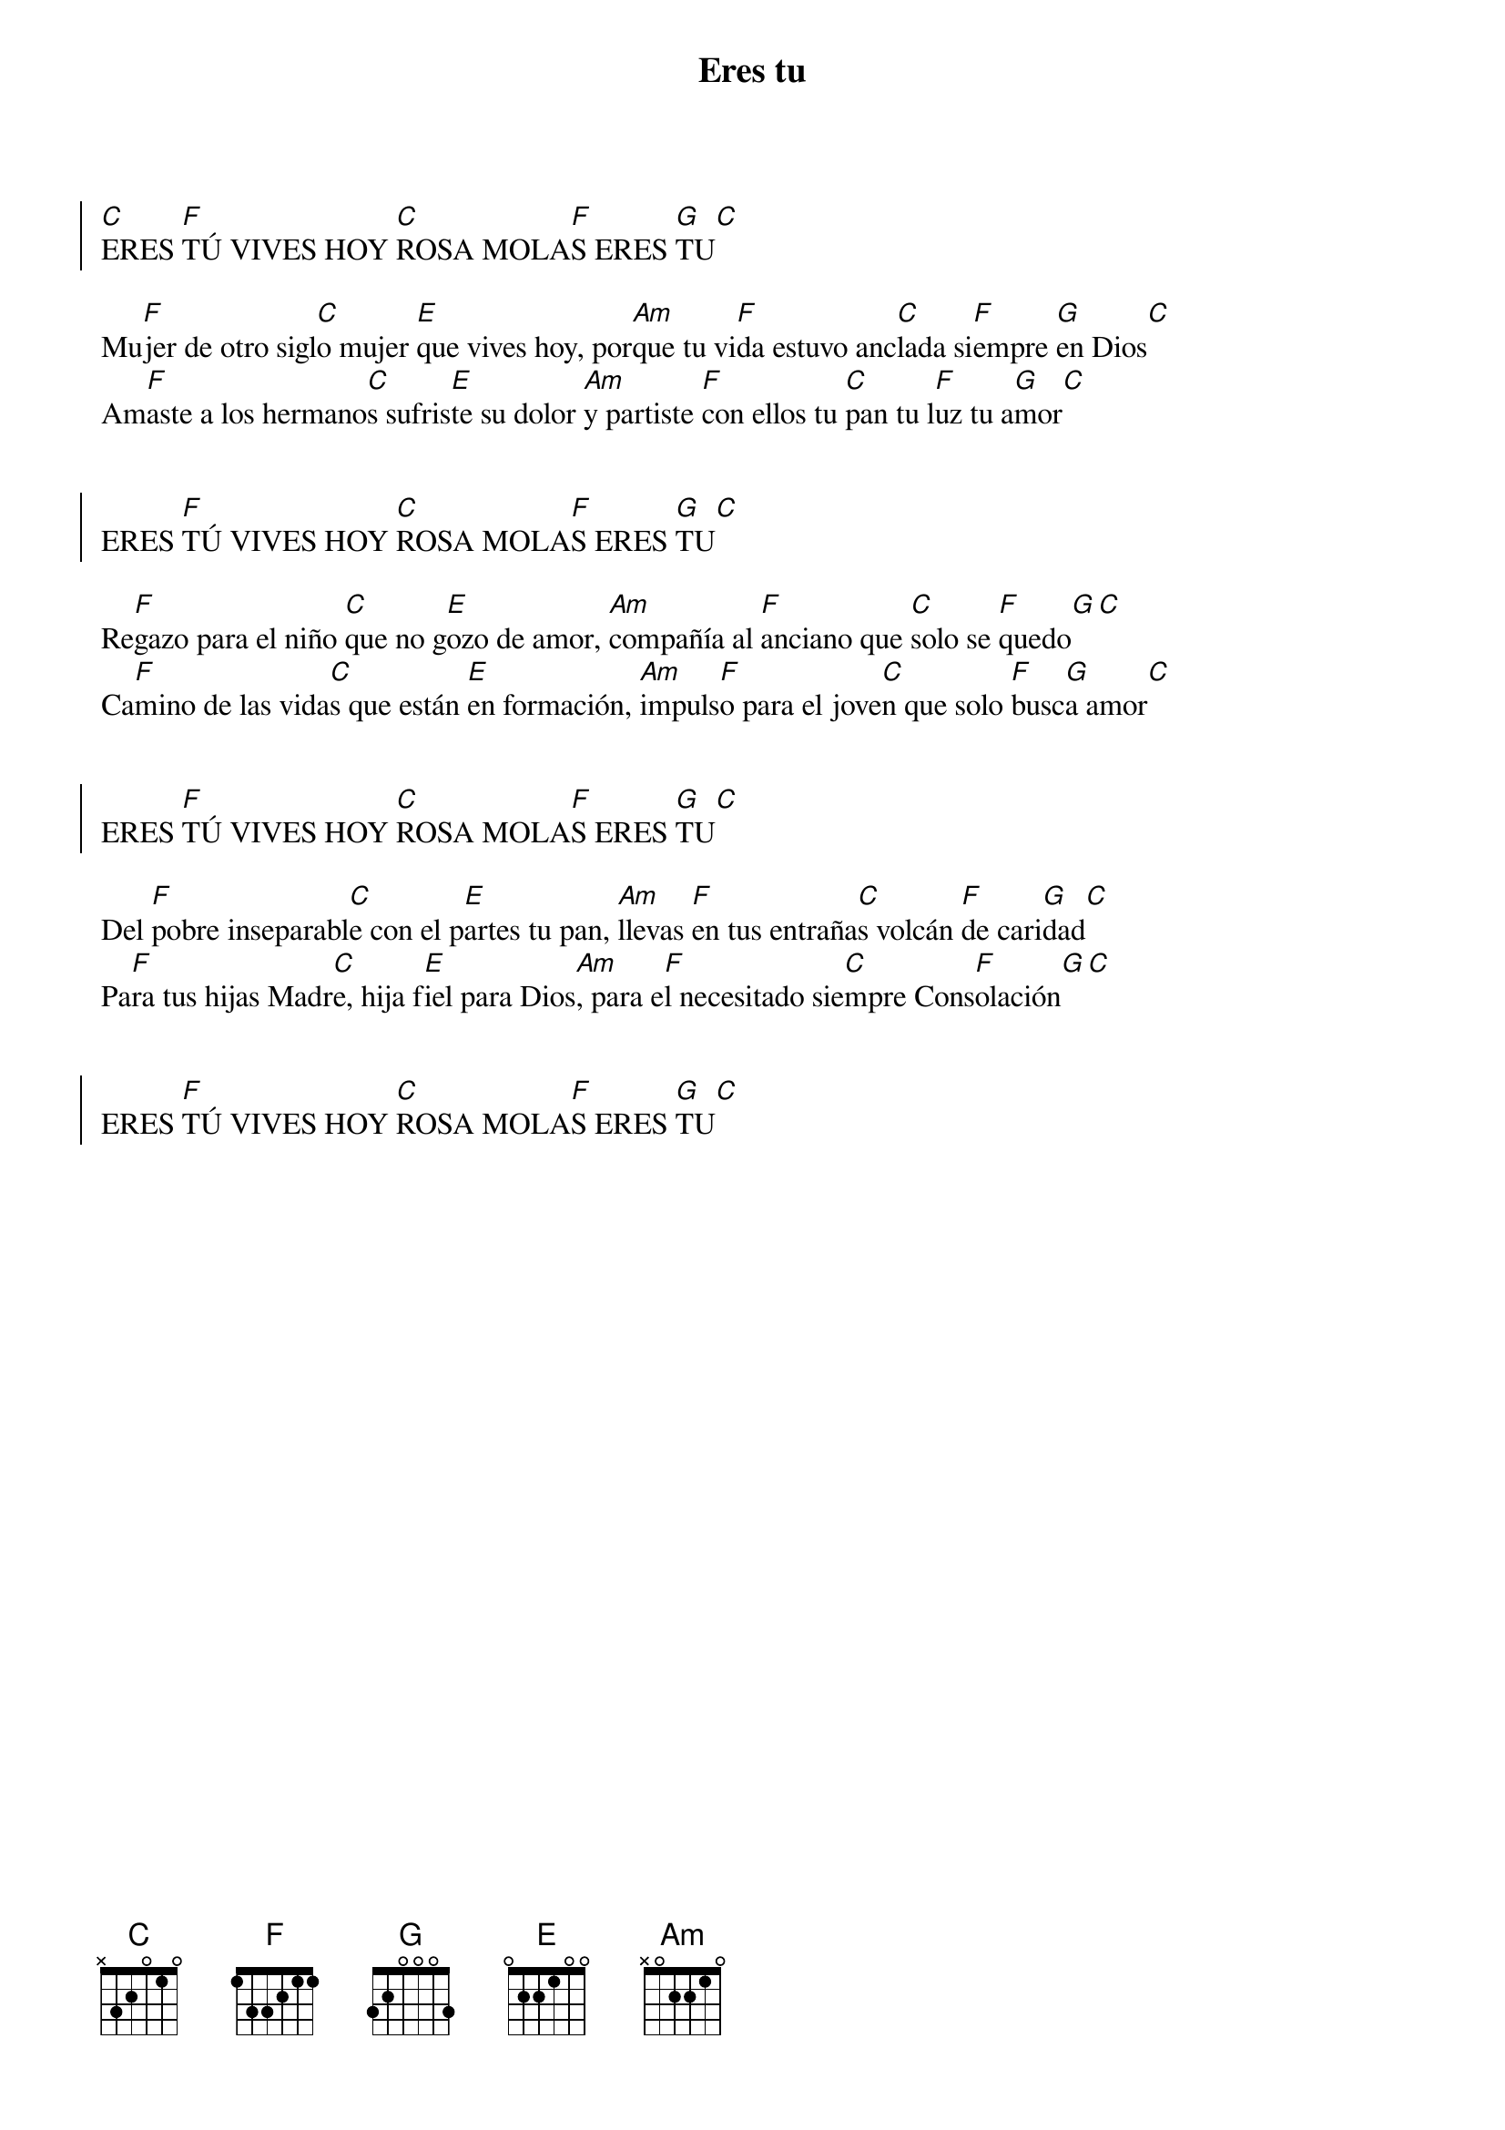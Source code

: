 {title: Eres tu}
{artist: Esperanza Casaus, nsc}
{key: C}


{soc}
[C]ERES [F]TÚ VIVES HOY [C]ROSA MOLA[F]S ERES [G]TU[C]
{eoc}

Mu[F]jer de otro sigl[C]o mujer [E]que vives hoy, por[Am]que tu vi[F]da estuvo anc[C]lada si[F]empre [G]en Dios[C]
Am[F]aste a los hermano[C]s sufris[E]te su dolor [Am]y partiste [F]con ellos tu [C]pan tu l[F]uz tu a[G]mor[C]


{soc}
ERES [F]TÚ VIVES HOY [C]ROSA MOLA[F]S ERES [G]TU[C]
{eoc}

Re[F]gazo para el niño [C]que no g[E]ozo de amor, [Am]compañía al [F]anciano que [C]solo se [F]quedo[G][C]
Ca[F]mino de las vida[C]s que están [E]en formación, [Am]impuls[F]o para el jove[C]n que solo [F]busc[G]a amor[C]


{soc}
ERES [F]TÚ VIVES HOY [C]ROSA MOLA[F]S ERES [G]TU[C]
{eoc}

Del [F]pobre inseparabl[C]e con el p[E]artes tu pan, [Am]llevas [F]en tus entraña[C]s volcán [F]de cari[G]dad[C]
Pa[F]ra tus hijas Madr[C]e, hija f[E]iel para Dios[Am], para e[F]l necesitado sie[C]mpre Cons[F]olación[G][C]


{soc}
ERES [F]TÚ VIVES HOY [C]ROSA MOLA[F]S ERES [G]TU[C]
{eoc}